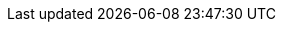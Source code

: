 // _attributes.adoc provides the attributes for all adoc files in this repo. Run npm --prefix .build run generate:attributes to update all adoc files

// Placeholder URL, when we get a HOST UI for the service we can put it here properly
:Service_URL: https://localhost:1234/
// Long version of the product name
:Product: bf2fc6cc711aee1a0c2a
